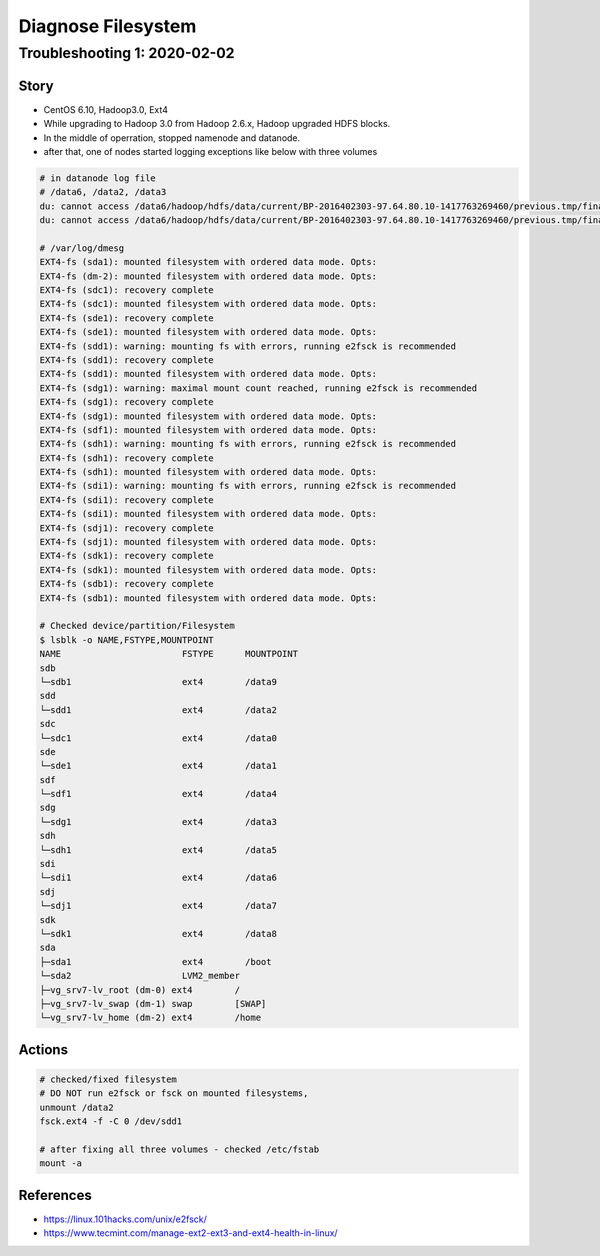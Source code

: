 Diagnose Filesystem
###################

Troubleshooting 1: 2020-02-02
=============================

Story
-----

* CentOS 6.10, Hadoop3.0, Ext4
* While upgrading to Hadoop 3.0 from Hadoop 2.6.x, Hadoop upgraded HDFS blocks.
* In the middle of operration, stopped namenode and datanode.
* after that, one of nodes started logging exceptions like below with three volumes

.. code-block:: bash

    # in datanode log file
    # /data6, /data2, /data3
    du: cannot access /data6/hadoop/hdfs/data/current/BP-2016402303-97.64.80.10-1417763269460/previous.tmp/finalized/subdir78/subdir204/blk_1297009743_223559395.meta': Input/output error
    du: cannot access /data6/hadoop/hdfs/data/current/BP-2016402303-97.64.80.10-1417763269460/previous.tmp/finalized/subdir75/subdir180/blk_1296807082_223356728.meta': Input/output error

    # /var/log/dmesg
    EXT4-fs (sda1): mounted filesystem with ordered data mode. Opts:
    EXT4-fs (dm-2): mounted filesystem with ordered data mode. Opts:
    EXT4-fs (sdc1): recovery complete
    EXT4-fs (sdc1): mounted filesystem with ordered data mode. Opts:
    EXT4-fs (sde1): recovery complete
    EXT4-fs (sde1): mounted filesystem with ordered data mode. Opts:
    EXT4-fs (sdd1): warning: mounting fs with errors, running e2fsck is recommended
    EXT4-fs (sdd1): recovery complete
    EXT4-fs (sdd1): mounted filesystem with ordered data mode. Opts:
    EXT4-fs (sdg1): warning: maximal mount count reached, running e2fsck is recommended
    EXT4-fs (sdg1): recovery complete
    EXT4-fs (sdg1): mounted filesystem with ordered data mode. Opts:
    EXT4-fs (sdf1): mounted filesystem with ordered data mode. Opts:
    EXT4-fs (sdh1): warning: mounting fs with errors, running e2fsck is recommended
    EXT4-fs (sdh1): recovery complete
    EXT4-fs (sdh1): mounted filesystem with ordered data mode. Opts:
    EXT4-fs (sdi1): warning: mounting fs with errors, running e2fsck is recommended
    EXT4-fs (sdi1): recovery complete
    EXT4-fs (sdi1): mounted filesystem with ordered data mode. Opts:
    EXT4-fs (sdj1): recovery complete
    EXT4-fs (sdj1): mounted filesystem with ordered data mode. Opts:
    EXT4-fs (sdk1): recovery complete
    EXT4-fs (sdk1): mounted filesystem with ordered data mode. Opts:
    EXT4-fs (sdb1): recovery complete
    EXT4-fs (sdb1): mounted filesystem with ordered data mode. Opts:

    # Checked device/partition/Filesystem
    $ lsblk -o NAME,FSTYPE,MOUNTPOINT
    NAME                       FSTYPE      MOUNTPOINT
    sdb
    └─sdb1                     ext4        /data9
    sdd
    └─sdd1                     ext4        /data2
    sdc
    └─sdc1                     ext4        /data0
    sde
    └─sde1                     ext4        /data1
    sdf
    └─sdf1                     ext4        /data4
    sdg
    └─sdg1                     ext4        /data3
    sdh
    └─sdh1                     ext4        /data5
    sdi
    └─sdi1                     ext4        /data6
    sdj
    └─sdj1                     ext4        /data7
    sdk
    └─sdk1                     ext4        /data8
    sda
    ├─sda1                     ext4        /boot
    └─sda2                     LVM2_member
    ├─vg_srv7-lv_root (dm-0) ext4        /
    ├─vg_srv7-lv_swap (dm-1) swap        [SWAP]
    └─vg_srv7-lv_home (dm-2) ext4        /home


Actions
-------

.. code-block:: bash

    # checked/fixed filesystem
    # DO NOT run e2fsck or fsck on mounted filesystems,
    unmount /data2
    fsck.ext4 -f -C 0 /dev/sdd1

    # after fixing all three volumes - checked /etc/fstab
    mount -a


References
----------

* https://linux.101hacks.com/unix/e2fsck/
* https://www.tecmint.com/manage-ext2-ext3-and-ext4-health-in-linux/
